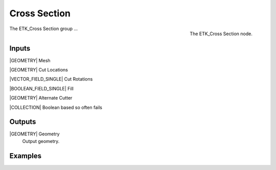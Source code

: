 .. index:: Experimental; Cross Section
.. _etk-experimental-cross_section:

**************
 Cross Section
**************

.. figure:: /images/nodes-cross_section.png
   :align: right

   The ETK_Cross Section node.

The ETK_Cross Section group ...


Inputs
=======

|GEOMETRY| Mesh


|GEOMETRY| Cut Locations


|VECTOR_FIELD_SINGLE| Cut Rotations


|BOOLEAN_FIELD_SINGLE| Fill


|GEOMETRY| Alternate Cutter


|COLLECTION| Boolean based so often fails


Outputs
========

|GEOMETRY| Geometry
   Output geometry.

Examples
=========

.. todo:: Add example for ETK_Cross Section
